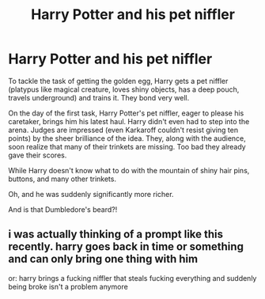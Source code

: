 #+TITLE: Harry Potter and his pet niffler

* Harry Potter and his pet niffler
:PROPERTIES:
:Author: harshfighter
:Score: 4
:DateUnix: 1581941226.0
:DateShort: 2020-Feb-17
:FlairText: Prompt
:END:
To tackle the task of getting the golden egg, Harry gets a pet niffler (platypus like magical creature, loves shiny objects, has a deep pouch, travels underground) and trains it. They bond very well.

On the day of the first task, Harry Potter's pet niffler, eager to please his caretaker, brings him his latest haul. Harry didn't even had to step into the arena. Judges are impressed (even Karkaroff couldn't resist giving ten points) by the sheer brilliance of the idea. They, along with the audience, soon realize that many of their trinkets are missing. Too bad they already gave their scores.

While Harry doesn't know what to do with the mountain of shiny hair pins, buttons, and many other trinkets.

Oh, and he was suddenly significantly more richer.

And is that Dumbledore's beard?!


** i was actually thinking of a prompt like this recently. harry goes back in time or something and can only bring one thing with him

or: harry brings a fucking niffler that steals fucking everything and suddenly being broke isn't a problem anymore
:PROPERTIES:
:Author: idontvapeisteam
:Score: 1
:DateUnix: 1582007114.0
:DateShort: 2020-Feb-18
:END:
